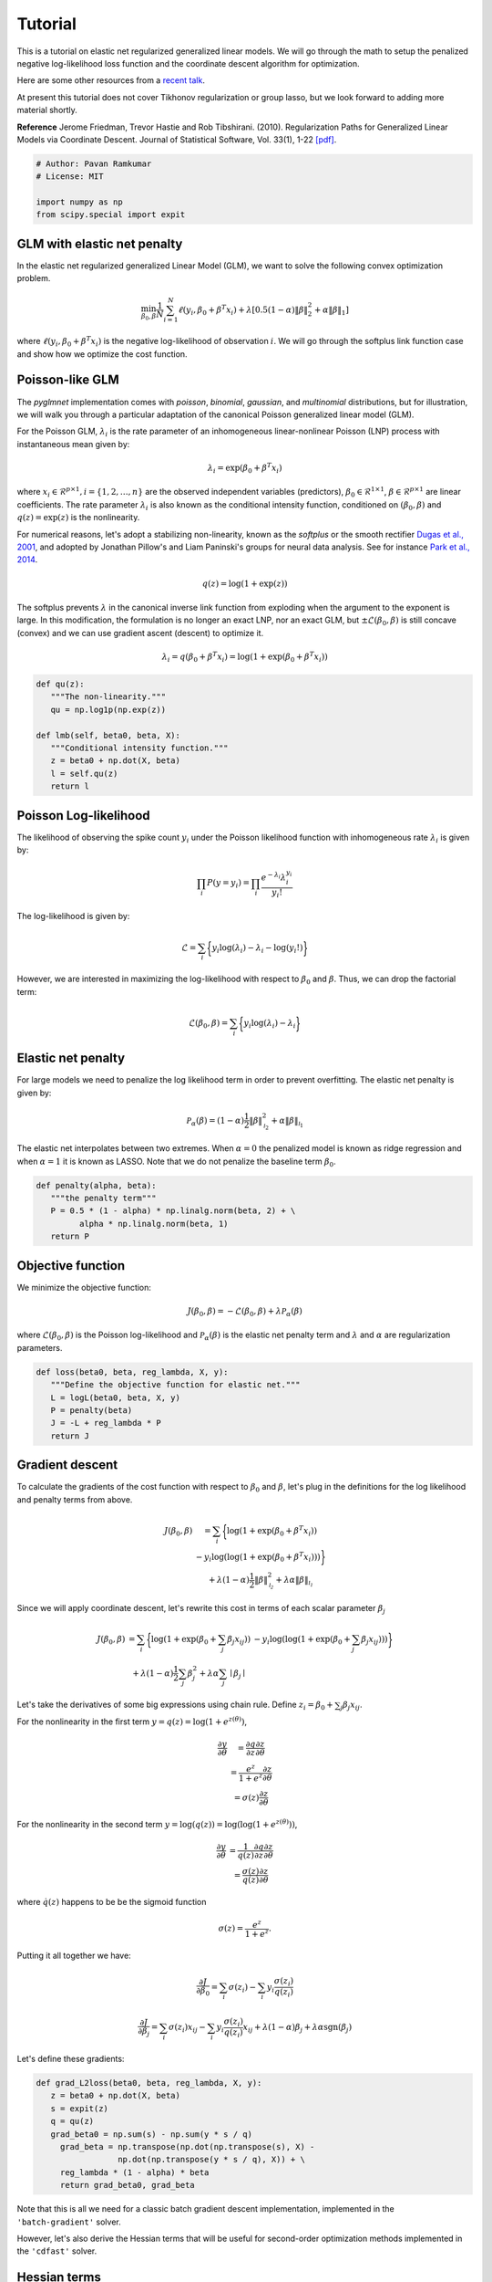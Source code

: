 ========
Tutorial
========

This is a tutorial on elastic net regularized generalized linear models.
We will go through the math to setup the penalized negative log-likelihood
loss function and the coordinate descent algorithm for optimization.

Here are some other resources from a
`recent talk <https:github.com/pavanramkumar/pydata-chicago-2016>`_.

At present this tutorial does not cover Tikhonov regularization or group lasso,
but we look forward to adding more material shortly.

**Reference**
Jerome Friedman, Trevor Hastie and Rob Tibshirani. (2010).
Regularization Paths for Generalized Linear Models via Coordinate Descent.
Journal of Statistical Software, Vol. 33(1), 1-22 `[pdf]
<https://core.ac.uk/download/files/153/6287975.pdf>`_.


.. code-block:: python

   # Author: Pavan Ramkumar
   # License: MIT

   import numpy as np
   from scipy.special import expit



GLM with elastic net penalty
----------------------------

In the elastic net regularized generalized Linear Model (GLM), we
want to solve the following convex optimization problem.

.. math::

    \min_{\beta_0, \beta} \frac{1}{N} \sum_{i = 1}^N \ell (y_i, \beta_0 + \beta^T x_i)
    + \lambda [0.5(1 - \alpha)\| \beta \|_2^2 + \alpha \| \beta \|_1]

where :math:`\ell (y_i, \beta_0 + \beta^T x_i)` is the negative log-likelihood of
observation :math:`i`. We will go through the softplus link function case
and show how we optimize the cost function.

Poisson-like GLM
----------------
The `pyglmnet` implementation comes with `poisson`, `binomial`,
`gaussian`, and `multinomial` distributions, but for illustration,
we will walk you through a particular adaptation of the canonical
Poisson generalized linear model (GLM).

For the Poisson GLM, :math:`\lambda_i` is the rate parameter of an
inhomogeneous linear-nonlinear Poisson (LNP) process with instantaneous
mean given by:

.. math::   \lambda_i = \exp(\beta_0 + \beta^T x_i)

where :math:`x_i \in \mathcal{R}^{p \times 1}, i = \{1, 2, \dots, n\}` are
the observed independent variables (predictors),
:math:`\beta_0 \in \mathcal{R}^{1 \times 1}`,
:math:`\beta \in \mathcal{R}^{p \times 1}`
are linear coefficients. The rate parameter :math:`\lambda_i` is also known as
the conditional intensity function, conditioned on :math:`(\beta_0, \beta)` and
:math:`q(z) = \exp(z)` is the nonlinearity.

For numerical reasons, let's adopt a stabilizing non-linearity, known as the
`softplus` or the smooth rectifier `Dugas et al., 2001
<http://papers.nips.cc/paper/1920-incorporating-second-order-functional-knowledge-for-better-option-pricing.pdf>`_,
and adopted by Jonathan Pillow's and Liam Paninski's groups for neural data
analysis.
See for instance `Park et al., 2014
<http://www.nature.com/neuro/journal/v17/n10/abs/nn.3800.html>`_.

.. math::    q(z) = \log(1+\exp(z))

The softplus prevents :math:`\lambda` in the canonical inverse link function
from exploding when the argument to the exponent is large. In this
modification, the formulation is no longer an exact LNP, nor an exact GLM,
but :math:`\pm\mathcal{L}(\beta_0, \beta)` is still concave (convex) and we
can use gradient ascent (descent) to optimize it.

.. math::    \lambda_i = q(\beta_0 + \beta^T x_i) = \log(1 + \exp(\beta_0 +
                           \beta^T x_i))

.. code-block:: python

   def qu(z):
      """The non-linearity."""
      qu = np.log1p(np.exp(z))

   def lmb(self, beta0, beta, X):
      """Conditional intensity function."""
      z = beta0 + np.dot(X, beta)
      l = self.qu(z)
      return l


Poisson Log-likelihood
----------------------
The likelihood of observing the spike count :math:`y_i` under the Poisson
likelihood function with inhomogeneous rate :math:`\lambda_i` is given by:

.. math::    \prod_i P(y = y_i) = \prod_i \frac{e^{-\lambda_i} \lambda_i^{y_i}}{y_i!}

The log-likelihood is given by:

.. math::    \mathcal{L} = \sum_i \bigg\{y_i \log(\lambda_i) - \lambda_i
                           - \log(y_i!)\bigg\}

However, we are interested in maximizing the log-likelihood with respect to
:math:`\beta_0` and :math:`\beta`. Thus, we can drop the factorial term:

.. math::    \mathcal{L}(\beta_0, \beta) = \sum_i \bigg\{y_i \log(\lambda_i)
                                          - \lambda_i\bigg\}

Elastic net penalty
-------------------
For large models we need to penalize the log likelihood term in order to
prevent overfitting. The elastic net penalty is given by:

.. math::    \mathcal{P}_\alpha(\beta) = (1-\alpha)\frac{1}{2} \|\beta\|^2_{\mathcal{l}_2} + \alpha\|\beta\|_{\mathcal{l}_1}

The elastic net interpolates between two extremes.
When :math:`\alpha = 0` the penalized model is known as ridge regression and
when :math:`\alpha = 1` it is known as LASSO. Note that we do not penalize the
baseline term :math:`\beta_0`.


.. code-block:: python

   def penalty(alpha, beta):
      """the penalty term"""
      P = 0.5 * (1 - alpha) * np.linalg.norm(beta, 2) + \
            alpha * np.linalg.norm(beta, 1)
      return P

Objective function
------------------

We minimize the objective function:

.. math::

     J(\beta_0, \beta) = -\mathcal{L}(\beta_0, \beta) + \lambda \mathcal{P}_\alpha(\beta)

where :math:`\mathcal{L}(\beta_0, \beta)` is the Poisson log-likelihood and
:math:`\mathcal{P}_\alpha(\beta)` is the elastic net penalty term and
:math:`\lambda` and :math:`\alpha` are regularization parameters.

.. code-block:: python

   def loss(beta0, beta, reg_lambda, X, y):
      """Define the objective function for elastic net."""
      L = logL(beta0, beta, X, y)
      P = penalty(beta)
      J = -L + reg_lambda * P
      return J


Gradient descent
----------------

To calculate the gradients of the cost function with respect to :math:`\beta_0` and
:math:`\beta`, let's plug in the definitions for the log likelihood and penalty terms from above.

.. math::

     \begin{eqnarray}
         J(\beta_0, \beta) &= \sum_i \bigg\{ \log(1 + \exp(\beta_0 + \beta^T x_i))\\
           & - y_i \log(\log(1 + \exp(\beta_0 + \beta^T x_i)))\bigg\}\\
           & + \lambda(1 - \alpha)\frac{1}{2} \|\beta\|^2_{\mathcal{l_2}}
           + \lambda\alpha\|\beta\|_{\mathcal{l_1}}
     \end{eqnarray}


Since we will apply coordinate descent, let's rewrite this cost in terms of each
scalar parameter :math:`\beta_j`

.. math::

     \begin{eqnarray}
         J(\beta_0, \beta) &= \sum_i \bigg\{ \log(1 + \exp(\beta_0 + \sum_j \beta_j x_{ij}))
         & - y_i \log(\log(1 + \exp(\beta_0 + \sum_j \beta_j x_{ij})))\bigg\}\\
         & + \lambda(1-\alpha)\frac{1}{2} \sum_j \beta_j^2 + \lambda\alpha\sum_j \mid\beta_j\mid
     \end{eqnarray}

Let's take the derivatives of some big expressions using chain rule.
Define :math:`z_i = \beta_0 + \sum_j \beta_j x_{ij}`.

For the nonlinearity in the first term :math:`y = q(z) = \log(1+e^{z(\theta)})`,

.. math::

     \begin{eqnarray}
     \frac{\partial y}{\partial \theta} &= \frac{\partial q}{\partial z}\frac{\partial z}{\partial \theta}\\
     & = \frac{e^z}{1+e^z}\frac{\partial z}{\partial \theta}\\
     & = \sigma(z)\frac{\partial z}{\partial \theta}
     \end{eqnarray}

For the nonlinearity in the second term :math:`y = \log(q(z)) = \log(\log(1+e^{z(\theta)}))`,

.. math::

     \begin{eqnarray}
     \frac{\partial y}{\partial \theta} & = \frac{1}{q(z)}\frac{\partial q}{\partial z}\frac{\partial z}{\partial \theta}\\
     & = \frac{\sigma(z)}{q(z)}\frac{\partial z}{\partial \theta}
     \end{eqnarray}

where :math:`\dot q(z)` happens to be be the sigmoid function

.. math::

     \sigma(z) = \frac{e^z}{1+e^z}.

Putting it all together we have:

.. math::

     \frac{\partial J}{\partial \beta_0} = \sum_i \sigma(z_i) - \sum_i y_i\frac{\sigma(z_i)}{q(z_i)}

.. math::

     \frac{\partial J}{\partial \beta_j} = \sum_i \sigma(z_i) x_{ij} - \sum_i y_i \frac{\sigma(z_i)}{q(z_i)}x_{ij}
     + \lambda(1-\alpha)\beta_j + \lambda\alpha \text{sgn}(\beta_j)

Let's define these gradients:

.. code-block:: python

   def grad_L2loss(beta0, beta, reg_lambda, X, y):
      z = beta0 + np.dot(X, beta)
      s = expit(z)
      q = qu(z)
      grad_beta0 = np.sum(s) - np.sum(y * s / q)
        grad_beta = np.transpose(np.dot(np.transpose(s), X) -
                    np.dot(np.transpose(y * s / q), X)) + \
        reg_lambda * (1 - alpha) * beta
        return grad_beta0, grad_beta


Note that this is all we need for a classic batch gradient descent implementation,
implemented in the ``'batch-gradient'`` solver.

However, let's also derive the Hessian terms that will be useful for second-order
optimization methods implemented in the ``'cdfast'`` solver.

Hessian terms
-------------

Second-order derivatives can accelerate convergence to local minima by providing
optimal step sizes. However, they are expensive to compute.

This is where coordinate descent shines. Since we update only one parameter
:math:`\beta_j` per step, we can simply use the :math:`j^{th}` diagonal term in
the Hessian matrix to perform an approximate Newton update as:

.. math::

     \beta_j^{t+1} = \beta_j^{t} - \bigg\{\frac{\partial^2 J}{\partial \beta_j^2}\bigg\}^{-1} \frac{\partial J}{\partial \beta_j}

Let's use calculus again to compute these diagonal terms. Recall that:

.. math::

     \begin{eqnarray}
     \dot q(z) & = \sigma(z)\\
     \dot\sigma(z) = \sigma(z)(1-\sigma(z))
     \end{eqnarray}

Using these, and applying the product rule

.. math::

    \frac{\partial}{\partial z}\bigg\{ \frac{\sigma(z)}{q(z)} \bigg\} = \frac{\sigma(z)(1-\sigma(z))}{q(z)} - \frac{\sigma(z)}{q(z)^2}

Plugging all these in, we get

.. math::
     \frac{\partial^2 J}{\partial \beta_0^2} = \sum_i \sigma(z_i)(1 - \sigma(z_i)) - \sum_i y_i \bigg\{ \frac{\sigma(z_i) (1 - \sigma(z_i))}{q(z_i)} - \frac{\sigma(z_i)}{q(z_i)^2} \bigg\}

.. math::

     \begin{eqnarray}
     \frac{\partial^2 J}{\partial \beta_j^2} & = \sum_i \sigma(z_i)(1 - \sigma(z_i)) x_{ij}^2 \\
     & - \sum_i y_i \bigg\{ \frac{\sigma(z_i) (1 - \sigma(z_i))}{q(z_i)} \\
     & - \frac{\sigma(z_i)}{q(z_i)^2} \bigg\}x_{ij}^2 + \lambda(1-\alpha)
     \end{eqnarray}


.. code-block:: python

    def hessian_loss(beta0, beta, alpha, reg_lambda, X, y):
        z = beta0 + np.dot(X, beta)
        q = qu(z)
        s = expit(z)
        grad_s = s * (1-s)
        grad_s_by_q = grad_s/q - s/(q * q)
        hess_beta0 = np.sum(grad_s) - np.sum(y * grad_s_by_q)
        hess_beta = np.transpose(np.dot(np.transpose(grad_s), X * X)
                    - np.dot(np.transpose(y * grad_s_by_q), X * X))\
                    + reg_lambda * (1-alpha)
        return hess_beta0, hess_beta


Also see the `cheatsheet <http://glm-tools.github.io/pyglmnet/cheatsheet.html>`_ for the calculus required
to derive gradients and Hessians for other distributions.


Cyclical coordinate descent
---------------------------

**Parameter update step**

In cylical coordinate descent with elastic net, we store an active set
:math:`\mathcal{K}` of parameter indices that we update. Since the :math:`\mathcal{l}_1`
terms :math:`|\beta_j|` are not differentiable at zero, we use the gradient without
the :math:`\lambda\alpha \text{sgn}(\beta_j)` term to update :math:`\beta_j`.
Let's call these gradient terms :math:`\tilde{g}_k`.

We start by initializing :math:`\mathcal{K}` to contain all parameter indices.
Let's say only the :math:`k^{th}` parameter is updated at time step :math:`t`.

.. math::

     \begin{eqnarray}
         \beta_k^{t} & = \beta_k^{t-1} - (h_k^{t-1})^{-1} \tilde{g}_k^{t-1} \\
         \beta_j^{t} & = \beta_j^{t-1}, \forall j \neq k
     \end{eqnarray}


Next we apply a soft thresholding step for :math:`k \neq 0` after every update iteration, as follows.
:math:`\beta_k^{t} = \mathcal{S}_{\lambda\alpha}(\beta_k^{t})`

where

.. math::

     S_\lambda(x) =
     \begin{cases}
     0 & \text{if} & |x| \leq \lambda\\
     \text{sgn}(x)||x|-\lambda| & \text{if} & |x| > \lambda
     \end{cases}

If :math:`\beta_k^{t}` has been zero-ed out, we remove :math:`k` from the active set.

.. math::

     \mathcal{K} = \mathcal{K} \setminus \left\{k\right\}


.. code-block:: python

    def prox(X, l):
        """Proximal operator."""
        return np.sign(X) * (np.abs(X) - l) * (np.abs(X) > l)


**Caching the z update step**

Next we want to update :math:`\beta_{k+1}` at the next time step :math:`t+1`.
For this we need the gradient and Hessian terms, :math:`\tilde{g}_{k+1}` and
:math:`h_{k+1}`. If we update them instead of recalculating them, we can save on
a lot of multiplications and additions. This is possible because we only update
one parameter at a time. Let's calculate how to make these updates.

.. math::

    z_i^{t} = z_i^{t-1} - \beta_k^{t-1}x_{ik} + \beta_k^{t}x_{ik}

.. math::

    z_i^{t} = z_i^{t-1} - (h_k^{t-1})^{-1} \tilde{g}_k^{t-1}x_{ik}


**Gradient update**

If :math:`k = 0`,

.. math::

     \tilde{g}_{k+1}^t = \sum_i \sigma(z_i^t) - \sum_i y_i \frac{\sigma(z_i^t)}{q(z_i^t)}

If :math:`k > 0`,

.. math::

     \begin{eqnarray}
         \tilde{g}_{k+1}^t & = \sum_i \sigma(z_i^t) x_{i,k+1} - \sum_i y_i \frac{\sigma(z_i^t)}{q(z_i^t)} x_{i,k+1}
           & + \lambda(1-\alpha)\beta_{k+1}^t
     \end{eqnarray}

.. code-block:: python

    def grad_loss_k(z, beta_k, alpha, rl, xk, y, k):
        """Gradient update for a single coordinate
        """
        q = qu(z)
        s = expit(z)
        if(k == 0):
            gk = np.sum(s) - np.sum(y*s/q)
        else:
            gk = np.sum(s*xk) - np.sum(y*s/q*xk) + rl*(1-alpha)*beta_k
        return gk


**Hessian update**

If :math:`k = 0`,

.. math::

    h_{k+1}^t & = \sum_i \sigma(z_i^t)(1 - \sigma(z_i^t)) \\
    & - \sum_i y_i \bigg\{ \frac{\sigma(z_i^t) (1 - \sigma(z_i^t))}{q(z_i^t)} - \frac{\sigma(z_i^t)}{q(z_i^t)^2} \bigg\}


If :math:`k > 0`,

.. math::

    \begin{eqnarray}
    h_{k+1}^t & = \sum_i \sigma(z_i^t)(1 - \sigma(z_i^t)) x_{i,k+1}^2 \\
    & - \sum_i y_i \bigg\{ \frac{\sigma(z_i^t) (1 - \sigma(z_i^t))}{q(z_i^t)}
    & - \frac{\sigma(z_i^t)}{q(z_i^t)^2} \bigg\}x_{i,k+1}^2 + \lambda(1-\alpha)
    \end{eqnarray}

.. code-block:: python

    def hess_loss_k(z, alpha, rl, xk, y, k):
        """Hessian update for a single coordinate
        """
        q = qu(z)
        s = expit(z)
        grad_s = s*(1-s)
        grad_s_by_q = grad_s/q - s/(q*q)
        if(k == 0):
            hk = np.sum(grad_s) - np.sum(y*grad_s_by_q)
        else:
            hk = np.sum(grad_s*xk*xk) - np.sum(y*grad_s_by_q*xk*xk) + rl*(1-alpha)
        return hk


Regularization paths and warm restarts
--------------------------------------

We often find the optimal regularization parameter :math:`\lambda` through cross-validation.
In practice we therefore often fit the model several times over a range of :math:`\lambda`'s
:math:`\{ \lambda_{max} \geq \dots \geq \lambda_0\}`.

Instead of re-fitting the model each time, we can solve the problem for the
most-regularized model (:math:`\lambda_{max}`) and then initialize the subsequent
model with this solution. The path that each parameter takes through the range of
regularization parameters is known as the regularization path, and the trick of
initializing each model with the previous model's solution is known as a warm restart.

In practice, this significantly speeds up convergence.
